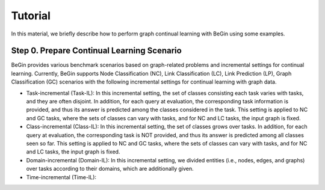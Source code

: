Tutorial
===================================


In this material, we briefly describe how to perform graph continual learning with BeGin using some examples.

Step 0. Prepare Continual Learning Scenario
--------

BeGin provides various benchmark scenarios based on graph-related problems and incremental settings for continual learning. Currently, BeGin supports Node Classification (NC), Link Classification (LC), Link Prediction (LP), Graph Classification (GC) scenarios with the following incremental settings for continual learning with graph data.

- Task-incremental (Task-IL): In this incremental setting, the set of classes consisting each task varies with tasks, and they are often disjoint. In addition, for each query at evaluation, the corresponding task information is provided, and thus its answer is predicted among the classes considered in the task. This setting is applied to NC and GC tasks, where the sets of classes can vary with tasks, and for NC and LC tasks, the input graph is fixed.

- Class-incremental (Class-IL): In this incremental setting, the set of classes grows over tasks. In addition, for each query at evaluation, the corresponding task is NOT provided, and thus its answer is predicted among all classes seen so far. This setting is applied to NC and GC tasks, where the sets of classes can vary with tasks, and for NC and LC tasks, the input graph is fixed.

- Domain-incremental (Domain-IL): In this incremental setting, we divided entities (i.e., nodes, edges, and graphs) over tasks according to their domains, which are additionally given. 

- Time-incremental (Time-IL): 

